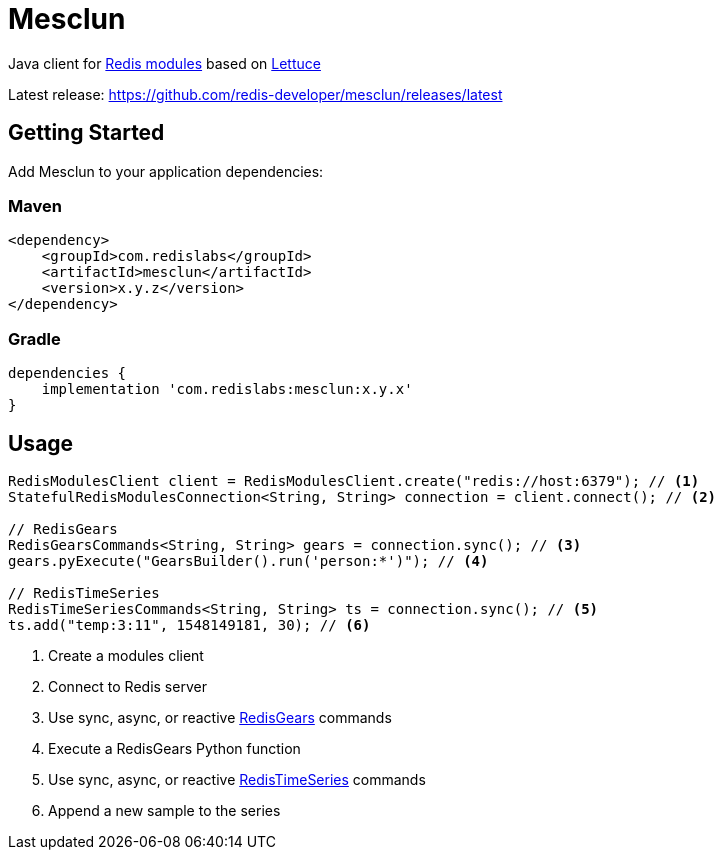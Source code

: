 = Mesclun

// Badges
ifdef::badges[]
image:https://img.shields.io/badge/Forum-RedisTimeSeries-blue[link=https://forum.redislabs.com/c/modules/redistimeseries/]
endif::[]

Java client for https://redislabs.com/community/oss-projects/[Redis modules] based on https://lettuce.io[Lettuce]

Latest release: https://github.com/redis-developer/mesclun/releases/latest

== Getting Started

Add Mesclun to your application dependencies:

=== Maven
[source,xml]
----
<dependency>
    <groupId>com.redislabs</groupId>
    <artifactId>mesclun</artifactId>
    <version>x.y.z</version>
</dependency>
----

=== Gradle
[source,groovy]
----
dependencies {
    implementation 'com.redislabs:mesclun:x.y.x'
}
----

== Usage

[source,java]
----
RedisModulesClient client = RedisModulesClient.create("redis://host:6379"); // <1>
StatefulRedisModulesConnection<String, String> connection = client.connect(); // <2>

// RedisGears
RedisGearsCommands<String, String> gears = connection.sync(); // <3>
gears.pyExecute("GearsBuilder().run('person:*')"); // <4>

// RedisTimeSeries
RedisTimeSeriesCommands<String, String> ts = connection.sync(); // <5>
ts.add("temp:3:11", 1548149181, 30); // <6>
----
<1> Create a modules client
<2> Connect to Redis server
<3> Use sync, async, or reactive https://oss.redislabs.com/redisgears/[RedisGears] commands
<4> Execute a RedisGears Python function
<5> Use sync, async, or reactive https://oss.redislabs.com/redistimeseries/[RedisTimeSeries] commands
<6> Append a new sample to the series


